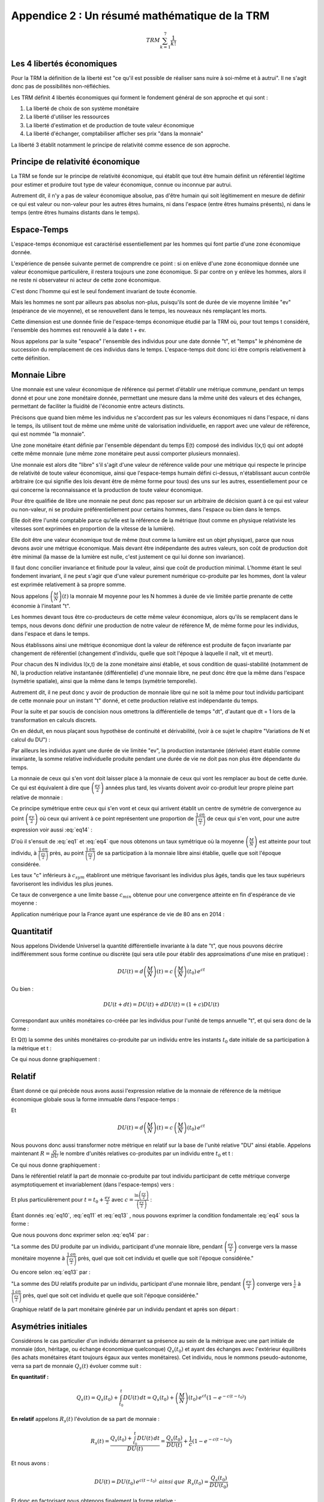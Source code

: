==============================================
Appendice 2 : Un résumé mathématique de la TRM
==============================================

.. math::

    TRM \sum_{k=1}^{7}\frac{1}{k!}

Les 4 libertés économiques
==========================

Pour la TRM la définition de la liberté est "ce qu'il est possible de réaliser sans nuire à soi-même et à autrui".
Il ne s'agit donc pas de possibilités non-réfléchies.

Les TRM définit 4 libertés économiques qui forment le fondement général de son approche et qui sont :

1. La liberté de choix de son système monétaire
2. La liberté d'utiliser les ressources
3. La liberté d'estimation et de production de toute valeur économique
4. La liberté d'échanger, comptabiliser afficher ses prix "dans la monnaie"

La liberté 3 établit notamment le principe de relativité comme essence de son approche.

Principe de relativité économique
=================================

La TRM se fonde sur le principe de relativité économique,
qui établit que tout être humain définit un référentiel légitime
pour estimer et produire tout type de valeur économique,
connue ou inconnue par autrui.

Autrement dit, il n'y a pas de valeur économique absolue,
pas d'être humain qui soit légitimement en mesure de définir
ce qui est valeur ou non-valeur pour les autres êtres humains,
ni dans l'espace (entre êtres humains présents),
ni dans le temps (entre êtres humains distants dans le temps).

Espace-Temps
============

L'espace-temps économique est caractérisé essentiellement
par les hommes qui font partie d'une zone économique donnée.

L'expérience de pensée suivante permet de comprendre ce point :
si on enlève d'une zone économique donnée une valeur économique particulière,
il restera toujours une zone économique. Si par contre on y enlève les hommes,
alors il ne reste ni observateur ni acteur de cette zone économique.

C'est donc l'homme qui est le seul fondement invariant de toute économie.

Mais les hommes ne sont par ailleurs pas absolus non-plus,
puisqu'ils sont de durée de vie moyenne limitée "ev" (espérance de vie moyenne),
et se renouvellent dans le temps, les nouveaux nés remplaçant les morts.

Cette dimension est une donnée finie de l'espace-temps économique étudié par la TRM où,
pour tout temps t considéré, l'ensemble des hommes est renouvelé à la date t + ev.

Nous appelons par la suite "espace" l'ensemble des individus pour une date donnée "t",
et "temps" le phénomène de succession du remplacement de ces individus dans le temps.
L'espace-temps doit donc ici être compris relativement à cette définition.

Monnaie Libre
=============

Une monnaie est une valeur économique de référence qui permet d'établir une métrique commune,
pendant un temps donné et pour une zone monétaire donnée,
permettant une mesure dans la même unité des valeurs et des échanges,
permettant de faciliter la fluidité de l'économie entre acteurs distincts.

Précisons que quand bien même les individus ne s'accordent pas sur les valeurs économiques
ni dans l'espace, ni dans le temps, ils utilisent tout de même une même unité
de valorisation individuelle, en rapport avec une valeur de référence,
qui est nommée "la monnaie".

Une zone monétaire étant définie par l'ensemble dépendant du temps E(t)
composé des individus I(x,t) qui ont adopté cette même monnaie
(une même zone monétaire peut aussi comporter plusieurs monnaies).

Une monnaie est alors dite "libre" s'il s'agit d'une valeur de référence valide
pour une métrique qui respecte le principe de relativité de toute valeur économique,
ainsi que l'espace-temps humain défini ci-dessus,
n'établissant aucun contrôle arbitraire
(ce qui signifie des lois devant être de même forme pour tous)
des uns sur les autres, essentiellement pour ce qui concerne
la reconnaissance et la production de toute valeur économique.

Pour être qualifiée de libre une monnaie ne peut donc pas reposer
sur un arbitraire de décision quant à ce qui est valeur ou non-valeur,
ni se produire préférentiellement pour certains hommes,
dans l'espace ou bien dans le temps.

Elle doit être l'unité comptable parce qu'elle est la référence de la métrique
(tout comme en physique relativiste les vitesses
sont exprimées en proportion de la vitesse de la lumière).

Elle doit être une valeur économique tout de même
(tout comme la lumière est un objet physique),
parce que nous devons avoir une métrique économique.
Mais devant être indépendante des autres valeurs,
son coût de production doit être minimal
(la masse de la lumière est nulle, c'est justement ce qui lui donne son invariance).

Il faut donc concilier invariance et finitude pour la valeur,
ainsi que coût de production minimal. L'homme étant le seul fondement invariant,
il ne peut s'agir que d'une valeur purement numérique co-produite par les hommes,
dont la valeur est exprimée relativement à sa propre somme.

Nous appelons :math:`\left( \frac{M}{N} \right) (t)` la monnaie M moyenne
pour les N hommes à durée de vie limitée partie prenante de cette économie à l'instant "t".

Les hommes devant tous être co-producteurs de cette même valeur économique,
alors qu'ils se remplacent dans le temps, nous devons donc définir une production
de notre valeur de référence M, de même forme pour les individus,
dans l'espace et dans le temps.

Nous établissons ainsi une métrique économique dont la valeur de référence
est produite de façon invariante par changement de référentiel
(changement d'individu, quelle que soit l'époque à laquelle
il naît, vit et meurt).

Pour chacun des N individus I(x,t) de la zone monétaire ainsi établie,
et sous condition de quasi-stabilité (notamment de N),
la production relative instantanée (différentielle) d'une monnaie libre,
ne peut donc être que la même dans l'espace (symétrie spatiale),
ainsi que la même dans le temps (symétrie temporelle).

Autrement dit, il ne peut donc y avoir de production de monnaie libre
qui ne soit la même pour tout individu participant de cette monnaie
pour un instant "t" donné, et cette production relative est indépendante du temps.

.. math::
    :label: eq1

    \frac{d^{2} \left( \frac{M}{N} \right) }{dt \, dx}=0 \, \, \, \, ainsi \,  que \, \, \, \, \frac{d \left( \frac{M}{N} \right) }{\left( \frac{M}{N} \right)}=c \, dt

Pour la suite et par soucis de concision nous omettrons la différentielle de temps "dt",
d'autant que dt = 1 lors de la transformation en calculs discrets.

On en déduit, en nous plaçant sous hypothèse de continuité et dérivabilité,
(voir à ce sujet le chapitre "Variations de N et calcul du DU") :

.. math::
    :label: eq2

    \left( \frac{M}{N} \right) (t)=\left( \frac{M}{N} \right) (t_{0}) \, e^{ct}

Par ailleurs les individus ayant une durée de vie limitée "ev",
la production instantanée (dérivée) étant établie comme invariante,
la somme relative individuelle produite pendant une durée de vie
ne doit pas non plus être dépendante du temps.

La monnaie de ceux qui s'en vont doit laisser place à la monnaie
de ceux qui vont les remplacer au bout de cette durée.
Ce qui est équivalent à dire que :math:`\left( \frac{ev}{2} \right)` années plus tard,
les vivants doivent avoir co-produit leur propre pleine part relative de monnaie :


.. math::
    :label: eq3

    \frac{\left( \frac{M}{N} \right)(t)}{\left( \frac{M}{N} \right)(t+\frac{ev}{2})}=e^{-c \left( \frac{ev}{2} \right)}

Ce principe symétrique entre ceux qui s'en vont
et ceux qui arrivent établit un centre de symétrie de convergence
au point :math:`\left( \frac{ev}{2} \right)` où ceux qui arrivent
à ce point représentent une proportion de :math:`\frac{1 \, an}{\left(\frac{ev}{2}\right)}`
de ceux qui s'en vont, pour une autre expression voir aussi :eq:`eq14` :

.. math::
    :label: eq4

    \frac{\left( \frac{M}{N} \right)(t)}{\left( \frac{M}{N} \right)(t+\frac{ev}{2})} = \frac{1 \, an}{\left( \frac{ev}{2} \right)}

D'où il s'ensuit de :eq:`eq1` et :eq:`eq4` que nous obtenons un taux symétrique
où la moyenne :math:`\left( \frac{M}{N} \right)` est atteinte pour tout individu,
à :math:`\frac{1 \, an}{\left(\frac{ev}{2}\right)}` près,
au point :math:`\frac{1 \, an}{\left(\frac{ev}{2}\right)}` de sa participation
à la monnaie libre ainsi établie, quelle que soit l'époque considérée.

.. math::
    :label: eq5

    c_{sym}=\frac{\ln(\frac{ev}{2})}{(\frac{ev}{2})}

Les taux "c" inférieurs à :math:`c_{sym}` établiront une métrique
favorisant les individus plus âgés, tandis que les taux supérieurs
favoriseront les individus les plus jeunes.

Ce taux de convergence a une limite basse :math:`c_{min}` obtenue
pour une convergence atteinte en fin d'espérance de vie moyenne :

.. math::
    :label: eq6

    c_{min}=\frac{\ln(ev)}{ev}

Application numérique pour la France ayant une espérance de vie de 80 ans en 2014 :

.. math::
    :label: eq7

    c_{sym}=\frac{\ln(40)}{40}=9,22 \% /an \,\,\,\, et \,\,\,\, c_{min}=\frac{\ln(80)}{80}=5,48 \% /an

Quantitatif
===========

Nous appelons Dividende Universel la quantité différentielle invariante à la date "t",
que nous pouvons décrire indifféremment sous forme continue ou discrète
(qui sera utile pour établir des approximations d'une mise en pratique) :

.. math::

    DU(t)=d \left( \frac{M}{N} \right) (t) = c \, \left( \frac{M}{N} \right) (t_{0}) \, e^{ct}

Ou bien :

.. math::

    DU(t+dt) = DU(t) + dDU(t) = (1+c) DU(t)

Correspondant aux unités monétaires co-créée par les individus
pour l'unité de temps annuelle "t", et qui sera donc de la forme :

.. math::
    :label: eq8

    DU=c \left( \frac{M}{N} \right)

Et Q(t) la somme des unités monétaires co-produite par un individu
entre les instants :math:`t_{0}` date initiale de sa participation à la métrique et t :

.. math::
    :label: eq9

    Q(t-t_{0})=\int_{t_{0}}^t DU(t) \, dt = \left( \frac{M}{N} \right)(t_{0}) \, e^{ct} \left(1 - e^{-c(t-t_{0})} \right)

Ce qui nous donne graphiquement :

.. plot:: pyplots/appendice-2_1.py
    :width: 100%

Relatif
=======

Étant donné ce qui précède nous avons aussi l'expression relative de la monnaie
de référence de la métrique économique globale sous la forme immuable dans l'espace-temps :

.. math::
    :label: eq10

    \frac{M}{N}=\frac{1}{c} DU

Et

.. math::

    DU(t)=d \left( \frac{M}{N} \right) (t) = c \, \left( \frac{M}{N} \right) (t_{0}) \, e^{ct}

Nous pouvons donc aussi transformer notre métrique en relatif
sur la base de l'unité relative "DU" ainsi établie.
Appelons maintenant :math:`R=\frac{Q}{DU}` le nombre d'unités relatives
co-produites par un individu entre :math:`t_{0}` et t :

.. math::
    :label: eq11

    R(t-t_{0})=\frac{\int_{t_{0}}^t DU(t) \, dt}{DU(t)}=\frac{1}{c}(1-e^{-c(t-t_{0})})

Ce qui nous donne graphiquement :

.. plot:: pyplots/appendice-2_2.py
    :width: 100%

Dans le référentiel relatif la part de monnaie co-produite par tout individu
participant de cette métrique converge asymptotiquement et invariablement (dans l'espace-temps) vers :

.. math::
    :label: eq12

    \lim_{t \to {+\infty}} R(t-t_{0}) = \frac{1}{c}

Et plus particulièrement pour :math:`t=t_{0}+\frac{ev}{2}` avec :math:`c=\frac{\ln \left( \frac{ev}{2} \right) }{ \left( \frac{ev}{2} \right) }` :

.. math::
    :label: eq13

    R \left( \frac{ev}{2} \right)=\frac{1}{c} \left(1 - e^{-c\frac{ev}{2}} \right) = \frac{1}{c} \left(1 - \frac{1}{\left(\frac{ev}{2}\right)} \right)

Étant donnés :eq:`eq10`, :eq:`eq11` et :eq:`eq13` , nous pouvons exprimer la condition fondamentale :eq:`eq4` sous la forme :

.. math::
    :label: eq14

    \frac{\int_{t_{0}}^{t_{0}+\frac{ev}{2}} DU(t) \, dt}{\left( \frac{M}{N}\right) (t_{0}+\frac{ev}{2})}=\left(1 - \frac{1}{\left(\frac{ev}{2}\right)} \right)

Que nous pouvons donc exprimer selon :eq:`eq14` par :

"La somme des DU produite par un individu, participant d'une monnaie libre,
pendant :math:`\left(\frac{ev}{2}\right)` converge vers la masse monétaire moyenne
à :math:`\frac{1 \, an}{\left(\frac{ev}{2}\right)}` près, quel que soit cet individu
et quelle que soit l'époque considérée."

Ou encore selon :eq:`eq13` par :

"La somme des DU relatifs produite par un individu, participant d'une monnaie libre,
pendant :math:`\left(\frac{ev}{2}\right)` converge vers :math:`\frac{1}{c}` à
:math:`\frac{1 \, an}{\left(\frac{ev}{2}\right)}` près,
quel que soit cet individu et quelle que soit l'époque considérée."

Graphique relatif de la part monétaire générée par un individu pendant et après son départ :

.. plot:: pyplots/appendice-2_3.py
    :width: 100%

Asymétries initiales
====================

Considérons le cas particulier d'un individu démarrant sa présence
au sein de la métrique avec une part initiale de monnaie
(don, héritage, ou échange économique quelconque) :math:`Q_s(t_{0})`
et ayant des échanges avec l'extérieur équilibrés
(les achats monétaires étant toujours égaux aux ventes monétaires).
Cet individu, nous le nommons pseudo-autonome,
verra sa part de monnaie :math:`Q_s(t)` évoluer comme suit :

**En quantitatif :**

.. math::

    Q_s(t)=Q_s(t_{0})+\int_{t_{0}}^t DU(t) \, dt = Q_s(t_{0})+ \left( \frac{M}{N} \right)(t_{0}) \, e^{ct} \left(1 - e^{-c(t-t_{0})} \right)

**En relatif** appelons :math:`R_s(t)` l'évolution de sa part de monnaie :

.. math::

    R_s(t)=\frac{Q_s(t_{0})+\int_{t_{0}}^t DU(t) \, dt}{DU(t)}=\frac{Q_s(t_{0})}{DU(t)}+\frac{1}{c}(1-e^{-c(t-t_{0})})

Et nous avons :

.. math::

    DU(t)=DU(t_0) \, e^{c(t-t_{0})} \,\,\, ainsi \, que\,\,\, R_s({t_0})=\frac{Q_s(t_{0})}{DU(t_{0})}

Et donc en factorisant nous obtenons finalement la forme relative :

.. math::
    :label: eq15

    R_s(t)=\frac{1}{c}\left[ 1-e^{-c(t-t_{0})}\left( 1-cR_s(t_{0}) \right) \right]

Où nous voyons directement que si :math:`R_s(t_{0})=\frac{1}{c}`
ce qui est équivalent à :math:`{Q_s(t_{0})}=\left( \frac{M}{N} \right) (t_{0})`,
alors, pour tout t on aura l'égalité

.. math::

    R_s(t)=\frac{1}{c}

Maintenant selon les trois cas, :math:`R_s(t=t_{0})<\frac{1}{c}`,
:math:`R_s(t=t_{0})=\frac{1}{c}` ou :math:`R_s(t=t_{0})>\frac{1}{c}`,
nous avons, sous condition d'échanges équilibrés,
les trois évolutions suivantes dans le référentiel relatif :

.. plot:: pyplots/appendice-2_4.py
    :width: 100%

Une évolution qui n'est valide que dans le cas particulier étudié ici.

Les quatre référentiels
=======================

Nous avons vu précédemment deux référentiels de mesure quantitatif et relatif,
dont la loi de transformation est donnée par :

.. math::

    R_s(t-t_{0})=\frac{Q_s(t-t_{0})}{DU(t)}

Nous pouvons aussi établir le référentiel quantitatif
de mesure à somme des comptes nulle, par la transformation :

.. math::

    Z_q(t-t_{0})=Q_s(t-t_{0})-\left( \frac{M}{N} \right) (t)

Ou bien encore le référentiel relatif à somme des comptes nuls :

.. math::

    Z_r(t-t_{0})=\frac{Z_q(t-t_{0})}{DU(t)}=R_s(t-t_{0}) - \frac{1}{c}

Tout individu étant parfaitement en mesure de passer ainsi dans le référentiel
qui lui semble le plus adapté. Un même système monétaire libre peut donc proposer
au moins 4 référentiels distincts pour tout individu en faisant partie,
ce choix étant purement individuel :

1. Le référentiel quantitatif.
2. Le référentiel quantitatif à somme nulle.
3. Le référentiel relatif.
4. Le référentiel relatif à somme nulle.


Variations pour un individu pseudo-autonome
===========================================

Étudions ici la variation d'un compte monétaire pour un individu pseudo-autonome.
Tout d'abord en quantitatif :

.. math::

    dQ_s(t)=DU(t)

Et en relatif :

.. math::

    dR_s(t)=e^{-c(t-t_{0})} \left( 1-cR_s(t_{0}) \right) = 1-cR_s(t)

Ce qui nous permet d'affirmer les conclusions parfaitement équivalentes (a) et (b) suivantes :

**(a)** "Dans le référentiel quantitatif le compte d'un individu pseudo-autonome
apparaît comme s'il s'y ajoutait un Dividende Universel entre deux unités de temps."

**(b)** "Dans le référentiel relatif le compte d'un individu pseudo-autonome
apparaît comme si entre deux unités de temps il s'y ajoutait 1 Dividende Universel,
et que dans le même temps il s'y soustrayait une proportion égale à c."

Ayant compris que ces points ne sont qu'apparence, un individu participant d'une monnaie libre
choisit le référentiel de son choix pour ce qui est de ses comptes monétaires,
quantitatif, relatif, quantitatif à somme nulle, relatif à somme nulle,
ou tout autre référentiel qu'il jugera le plus conforme à son expérience,
ceci n'impactant en rien la monnaie libre établie.

Variations de N et calcul du DU
===============================

Étant donné ce qui précède il faut garder à l'esprit que c'est la convergence
de demie vie qui est l'objectif atteint par une monnaie libre,
les nouveaux entrants remplaçant les morts (voir à ce propos les formes
:eq:`eq4` et :eq:`eq14` concernant la condition temporelle valable pour tout individu).

Il ne s'agit pas, en cherchant une méthode de calcul pratique du DU de procéder
à une estimation en ne regardant que le calcul différentiel local.
Il faut garder à l'esprit le fonctionnement fondamental d'une monnaie libre
qui est aussi d'assurer pour tout homme, durant sa vie,
et particulièrement au centre de symétrie temporelle, en demie vie,
la même part relative de monnaie que ses prédécesseurs et successeurs au même point.

Notamment on se convaincra par la réflexion de la nécessité d'aborder la solution pratique
en prenant en considération des cas extrêmes, comme celui du cas de forte hausse
du nombre de participants d'une monnaie libre (équivalente à une pseudo-initialisation de monnaie),
où le DU calculé en relatif ( :math:`DU(t)=c\left(\frac{M}{N}\right)(t)` )
subira une forte discontinuité, détruisant la continuité de la progression,
et deviendrait extrêmement bas vis-à-vis des participants initiaux, peu nombreux,
et qui posséderaient dans ce cas une part monétaire extrêmement forte
par rapport aux nouveaux entrants, sans rapport avec le DU calculé.

Autrement dit, de façon plus mathématique, les équations fondamentales :eq:`eq1` et :eq:`eq4`
exprimées dans l'analyse de la forme d'une monnaie libre,
n'ont de solutions identifiées que pour :math:`\left(\frac{M}{N}\right)`
continue et dérivable (ou quasi-continue et quasi-dérivable),
qu'il faudra donc approcher au mieux en cas de variations discontinues.

Cette réflexion rejoint la nécessité d'avoir un DU(t=0) non relatif,
puisque pour établir une proportion monétaire,
encore faut-il que la monnaie existe en premier.
On comprend sur ce cas qu'il y a alors convergence de phénomène
entre l'initialisation d'une monnaie libre, et la très forte augmentation
du nombre de membres d'une monnaie installée. La solution conforme à la TRM,
devant être indépendante du temps (principe de relativité),
on comprend dès lors que l'on doit se trouver dans ces cas
à établir une quantité non-relative du DU(t), donc une quantité fixe et stable,
jusqu'à ce que le domaine relatif soit atteint.

N(t) est inconnu, aussi afin d'évaluer la forme d'une méthode générale
de génération pratique, nous devons établir une méthode des plus simples
et des plus lisibles, que nous pouvons approcher via une modélisation
de la variation de N sous la forme :math:`dN(t)=\alpha N(t)`
ou encore :math:`N(t+dt)=N(t)+dN(t)=(1+\alpha)N(t)`
et nous prenons une approximations pour M conforme à :math:`M(t+dt) \approx (1+c) M(t)`.

À noter que :math:`\alpha` doit être entendu comme étant en général "petit"
sur des durées de l'ordre de :math:`\left( \frac{ev}{2} \right)`,
et même devant c. En effet sur la base expérimentale de la France,
entre 1950 et 1990 la population a varié de 41 à 56 millions,
ce qui correspond à :math:`\alpha = \frac{ln(\frac{56}{41})}{40} = 0,78 \%`/an
tandis que :math:`c=\frac{ln(40)}{40}=9,22 \%`/an.

Nous obtenons une approximation de la variation différentielle du Dividende :

.. math::

    DU(t+dt)= c \, \frac{M(t+dt)}{N(t+dt)} \approx c \, \frac{(1+c)M(t)}{(1+\alpha)N(t)}

D'où nous déduisons une première forme :

.. math::

    DU(t+dt) \approx \frac{(1+c)}{(1+\alpha)} DU(t)

Ainsi qu'une seconde forme approchée au premier ordre ("c" étant petit) :

.. math::

    DU(t+dt) \approx \frac{(c+c^2)M(t)}{N(t+dt)}\approx c \, \frac{M(t)}{N(t+dt)}

Une borne minimale simple apparaît pour les :math:`\alpha` positif,
si :math:`\alpha \approx c` on a :math:`DU(t+dt) \approx DU(t)`,
et une autre borne minimale simple apparaît pour les :math:`\alpha` petits et négatifs,
que nous sommes heureux de retrouver sous cette forme,
puisqu'elle est très proche de la définition : :math:`DU(t) = c \, \frac{M(t)}{N(t)}`.

De ces deux bornes minimales révélées par cette approximation nous pouvons déduire
un calcul pratique simple du DU, faisant apparaître une forme quantitative
et une autre relative, s'adaptant de façon souple aux variations de N :

.. math::
    :label: eq16

    DU(t+dt) = Max \left[ DU(t);c\,\frac{M(t)}{N(t+dt)} \right]

Notamment on reconnaît que pour N stable, la forme convergera rapidement
vers son expression relative fondamentale (ce qui est absolument nécessaire) :

.. math::

    DU = c \, \frac{M}{N}

Cette forme est notamment extrêmement pratique pour le développement
d'une monnaie libre indépendante partant de zéro, mais aussi de façon équivalente
pour gérer de façon souple les variations imprévisible de N,
tout en ayant une loi invariante dans l'espace et le temps
et sans s'éloigner de la forme fondamentale.

En étant simple, facile à comprendre, et rassurante d'un point de vue quantitatif,
cette forme apparaît comme la meilleure qui se puisse trouver.

On peut en résumer le fonctionnement ainsi :

"Le DU ne baisse jamais en quantitatif, et il est toujours au minimum égal
à une proportion relative c de la masse monétaire."

D'autres formes sont bien entendu possibles étant donnée l'incertitude sur N(t),
les formes les plus simples étant les meilleures…

De façon générale, pour s'assurer de la pertinence de cette forme,
et éventuellement la comparer avec d'autres, comme la triviale mais dangereuse forme théorique,
qui n'est que différentielle :math:`DU(t+dt)=(1+c)DU(t)`,
il convient de simuler des N(t) quelconques, et de tester alors les différentes formes,
tout à gardant à l'esprit qu'il s'agit pour ce faire, d'y placer des individus de durée de vie limitée,
en simulant des opérations sur des durées plus grandes que ev, et d'évaluer si pour l'ensemble
de ces individus les principes fondamentaux sont bien respectés, à peu près tout le temps.
